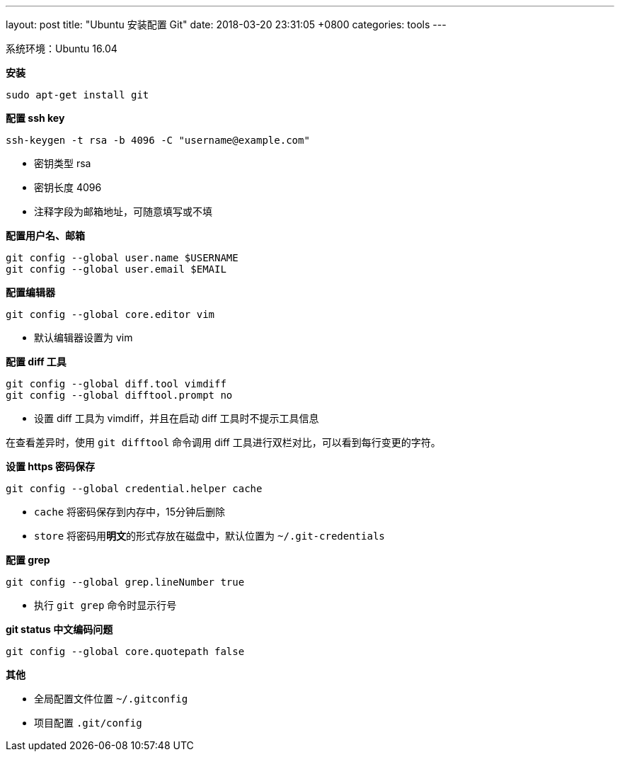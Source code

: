 ---
layout: post
title:  "Ubuntu 安装配置 Git"
date:   2018-03-20 23:31:05 +0800
categories: tools
---

系统环境：Ubuntu 16.04

**安装**

[source, bash]
----
sudo apt-get install git
----

**配置 ssh key**

[source, bash]
----
ssh-keygen -t rsa -b 4096 -C "username@example.com"
----

* 密钥类型 rsa
* 密钥长度 4096
* 注释字段为邮箱地址，可随意填写或不填

**配置用户名、邮箱**

[source, bash]
----
git config --global user.name $USERNAME
git config --global user.email $EMAIL
----

**配置编辑器**

[source, bash]
----
git config --global core.editor vim
----

* 默认编辑器设置为 vim

**配置 diff 工具**

[source, bash]
----
git config --global diff.tool vimdiff
git config --global difftool.prompt no
----

* 设置 diff 工具为 vimdiff，并且在启动 diff 工具时不提示工具信息

在查看差异时，使用 `git difftool` 命令调用 diff 工具进行双栏对比，可以看到每行变更的字符。

**设置 https 密码保存**

[source, bash]
----
git config --global credential.helper cache
----

* `cache` 将密码保存到内存中，15分钟后删除
* `store` 将密码用**明文**的形式存放在磁盘中，默认位置为 `~/.git-credentials`

**配置 grep**

[source, bash]
----
git config --global grep.lineNumber true
----

* 执行 `git grep` 命令时显示行号

**git status 中文编码问题**

[source, bash]
----
git config --global core.quotepath false
----


**其他**

* 全局配置文件位置 `~/.gitconfig`
* 项目配置 `.git/config`
